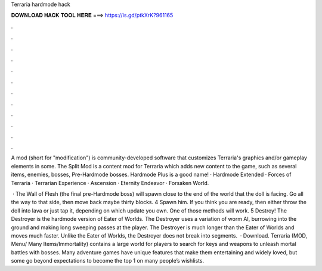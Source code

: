 Terraria hardmode hack



𝐃𝐎𝐖𝐍𝐋𝐎𝐀𝐃 𝐇𝐀𝐂𝐊 𝐓𝐎𝐎𝐋 𝐇𝐄𝐑𝐄 ===> https://is.gd/ptkXrK?961165



.



.



.



.



.



.



.



.



.



.



.



.

A mod (short for "modification") is community-developed software that customizes Terraria's graphics and/or gameplay elements in some. The Split Mod is a content mod for Terraria which adds new content to the game, such as several items, enemies, bosses, Pre-Hardmode bosses. Hardmode Plus is a good name! · Hardmode Extended · Forces of Terraria · Terrarian Experience · Ascension · Eternity Endeavor · Forsaken World.

 · The Wall of Flesh (the final pre-Hardmode boss) will spawn close to the end of the world that the doll is facing. Go all the way to that side, then move back maybe thirty blocks. 4 Spawn him. If you think you are ready, then either throw the doll into lava or just tap it, depending on which update you own. One of those methods will work. 5 Destroy! The Destroyer is the hardmode version of Eater of Worlds. The Destroyer uses a variation of worm AI, burrowing into the ground and making long sweeping passes at the player. The Destroyer is much longer than the Eater of Worlds and moves much faster. Unlike the Eater of Worlds, the Destroyer does not break into segments.  · Download. Terraria (MOD, Menu/ Many Items/Immortality) contains a large world for players to search for keys and weapons to unleash mortal battles with bosses. Many adventure games have unique features that make them entertaining and widely loved, but some go beyond expectations to become the top 1 on many people’s wishlists.

